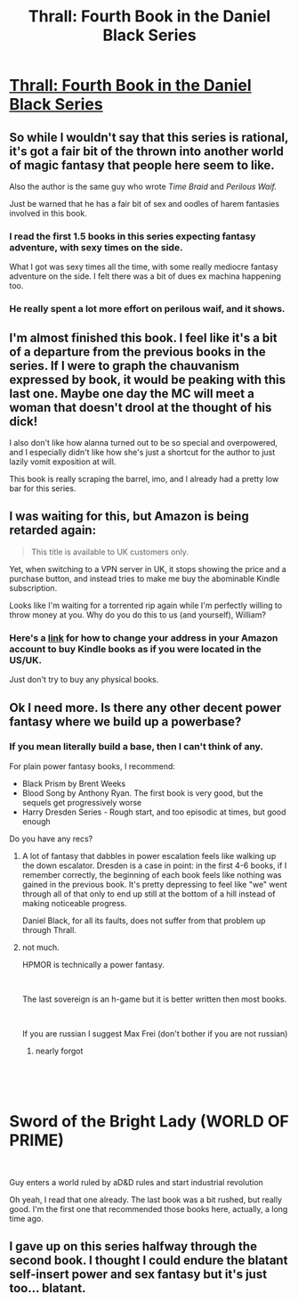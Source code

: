 #+TITLE: Thrall: Fourth Book in the Daniel Black Series

* [[https://www.amazon.com/Thrall-Daniel-Black-Book-4-ebook/dp/B07JMNZ3TN][Thrall: Fourth Book in the Daniel Black Series]]
:PROPERTIES:
:Author: xamueljones
:Score: 13
:DateUnix: 1543643376.0
:DateShort: 2018-Dec-01
:END:

** So while I wouldn't say that this series is rational, it's got a fair bit of the thrown into another world of magic fantasy that people here seem to like.

Also the author is the same guy who wrote /Time Braid/ and /Perilous Waif./

Just be warned that he has a fair bit of sex and oodles of harem fantasies involved in this book.
:PROPERTIES:
:Author: xamueljones
:Score: 9
:DateUnix: 1543643519.0
:DateShort: 2018-Dec-01
:END:

*** I read the first 1.5 books in this series expecting fantasy adventure, with sexy times on the side.

What I got was sexy times all the time, with some really mediocre fantasy adventure on the side. I felt there was a bit of dues ex machina happening too.
:PROPERTIES:
:Author: Draddock
:Score: 7
:DateUnix: 1543675002.0
:DateShort: 2018-Dec-01
:END:


*** He really spent a lot more effort on perilous waif, and it shows.
:PROPERTIES:
:Author: Izeinwinter
:Score: 7
:DateUnix: 1543685482.0
:DateShort: 2018-Dec-01
:END:


** I'm almost finished this book. I feel like it's a bit of a departure from the previous books in the series. If I were to graph the chauvanism expressed by book, it would be peaking with this last one. Maybe one day the MC will meet a woman that doesn't drool at the thought of his dick!

I also don't like how alanna turned out to be so special and overpowered, and I especially didn't like how she's just a shortcut for the author to just lazily vomit exposition at will.

This book is really scraping the barrel, imo, and I already had a pretty low bar for this series.
:PROPERTIES:
:Author: GlueBoy
:Score: 3
:DateUnix: 1543803611.0
:DateShort: 2018-Dec-03
:END:


** I was waiting for this, but Amazon is being retarded again:

#+begin_quote
  This title is available to UK customers only.
#+end_quote

Yet, when switching to a VPN server in UK, it stops showing the price and a purchase button, and instead tries to make me buy the abominable Kindle subscription.

Looks like I'm waiting for a torrented rip again while I'm perfectly willing to throw money at you. Why do you do this to us (and yourself), William?
:PROPERTIES:
:Author: eternal-potato
:Score: 2
:DateUnix: 1543669139.0
:DateShort: 2018-Dec-01
:END:

*** Here's a [[https://www.howtogeek.com/328197/how-to-change-your-country-on-your-amazon-so-you-can-buy-different-kindle-books/][link]] for how to change your address in your Amazon account to buy Kindle books as if you were located in the US/UK.

Just don't try to buy any physical books.
:PROPERTIES:
:Author: xamueljones
:Score: 2
:DateUnix: 1543687746.0
:DateShort: 2018-Dec-01
:END:


** Ok I need more. Is there any other decent power fantasy where we build up a powerbase?
:PROPERTIES:
:Author: hoja_nasredin
:Score: 2
:DateUnix: 1543783021.0
:DateShort: 2018-Dec-03
:END:

*** If you mean literally build a base, then I can't think of any.

For plain power fantasy books, I recommend:

- Black Prism by Brent Weeks
- Blood Song by Anthony Ryan. The first book is very good, but the sequels get progressively worse
- Harry Dresden Series - Rough start, and too episodic at times, but good enough

Do you have any recs?
:PROPERTIES:
:Author: GlueBoy
:Score: 2
:DateUnix: 1543805461.0
:DateShort: 2018-Dec-03
:END:

**** A lot of fantasy that dabbles in power escalation feels like walking up the down escalator. Dresden is a case in point: in the first 4-6 books, if I remember correctly, the beginning of each book feels like nothing was gained in the previous book. It's pretty depressing to feel like "we" went through all of that only to end up still at the bottom of a hill instead of making noticeable progress.

Daniel Black, for all its faults, does not suffer from that problem up through Thrall.
:PROPERTIES:
:Author: randallsquared
:Score: 4
:DateUnix: 1544237710.0
:DateShort: 2018-Dec-08
:END:


**** not much.

HPMOR is technically a power fantasy.

​

The last sovereign is an h-game but it is better written then most books.

​

If you are russian I suggest Max Frei (don't bother if you are not russian)
:PROPERTIES:
:Author: hoja_nasredin
:Score: 1
:DateUnix: 1543846717.0
:DateShort: 2018-Dec-03
:END:

***** nearly forgot

​

​

* Sword of the Bright Lady (WORLD OF PRIME)
  :PROPERTIES:
  :CUSTOM_ID: sword-of-the-bright-lady-world-of-prime
  :END:
​

Guy enters a world ruled by aD&D rules and start industrial revolution
:PROPERTIES:
:Author: hoja_nasredin
:Score: 1
:DateUnix: 1543847555.0
:DateShort: 2018-Dec-03
:END:

****** Oh yeah, I read that one already. The last book was a bit rushed, but really good. I'm the first one that recommended those books here, actually, a long time ago.
:PROPERTIES:
:Author: GlueBoy
:Score: 1
:DateUnix: 1543860635.0
:DateShort: 2018-Dec-03
:END:


** I gave up on this series halfway through the second book. I thought I could endure the blatant self-insert power and sex fantasy but it's just too... blatant.
:PROPERTIES:
:Author: Metamancer
:Score: 1
:DateUnix: 1544633784.0
:DateShort: 2018-Dec-12
:END:
